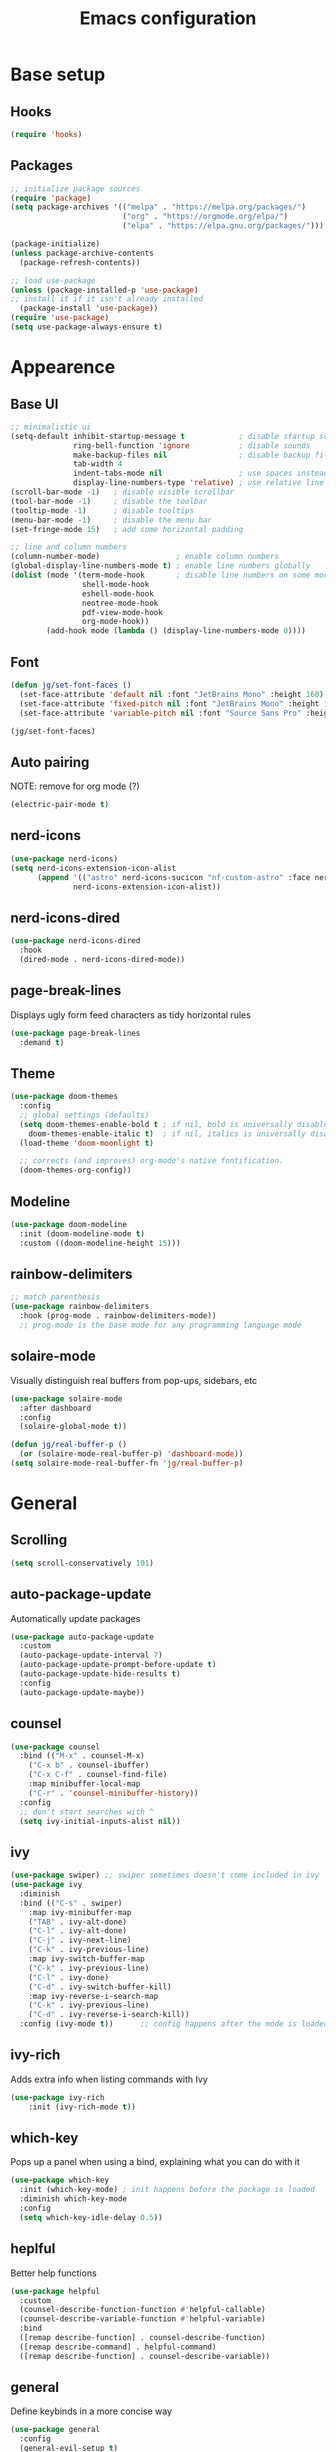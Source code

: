 #+title: Emacs configuration
#+PROPERTY: header-args:emacs-lisp :tangle ./init.el

* Base setup
** Hooks

#+begin_src emacs-lisp
(require 'hooks)
#+end_src

** Packages

#+begin_src emacs-lisp
;; initialize package sources
(require 'package)
(setq package-archives '(("melpa" . "https://melpa.org/packages/")
                         ("org" . "https://orgmode.org/elpa/")
                         ("elpa" . "https://elpa.gnu.org/packages/")))

(package-initialize)
(unless package-archive-contents
  (package-refresh-contents))

;; load use-package
(unless (package-installed-p 'use-package)
;; install it if it isn't already installed
  (package-install 'use-package))
(require 'use-package)
(setq use-package-always-ensure t)
#+end_src


* Appearence
** Base UI

#+begin_src emacs-lisp
;; minimalistic ui
(setq-default inhibit-startup-message t            ; disable startup screen
              ring-bell-function 'ignore           ; disable sounds
              make-backup-files nil                ; disable backup files
              tab-width 4
              indent-tabs-mode nil                 ; use spaces instead of tabs
              display-line-numbers-type 'relative) ; use relative line numbers
(scroll-bar-mode -1)   ; disable visible scrollbar
(tool-bar-mode -1)     ; disable the toolbar
(tooltip-mode -1)      ; disable tooltips
(menu-bar-mode -1)     ; disable the menu bar
(set-fringe-mode 15)   ; add some horizontal padding

;; line and column numbers
(column-number-mode)                 ; enable column numbers
(global-display-line-numbers-mode t) ; enable line numbers globally
(dolist (mode '(term-mode-hook       ; disable line numbers on some modes
                shell-mode-hook
                eshell-mode-hook
                neotree-mode-hook
                pdf-view-mode-hook
                org-mode-hook))
        (add-hook mode (lambda () (display-line-numbers-mode 0))))
#+end_src

** Font

#+begin_src emacs-lisp
(defun jg/set-font-faces ()
  (set-face-attribute 'default nil :font "JetBrains Mono" :height 160)
  (set-face-attribute 'fixed-pitch nil :font "JetBrains Mono" :height 160)
  (set-face-attribute 'variable-pitch nil :font "Source Sans Pro" :height 160))

(jg/set-font-faces)
#+end_src

** Auto pairing

NOTE: remove for org mode (?)

#+begin_src emacs-lisp
(electric-pair-mode t)
#+end_src

** nerd-icons

#+begin_src emacs-lisp
(use-package nerd-icons)
(setq nerd-icons-extension-icon-alist
      (append '(("astro" nerd-icons-sucicon "nf-custom-astro" :face nerd-icons-orange))
              nerd-icons-extension-icon-alist))
#+end_src

** nerd-icons-dired

#+begin_src emacs-lisp
(use-package nerd-icons-dired
  :hook
  (dired-mode . nerd-icons-dired-mode))
#+end_src

** page-break-lines

Displays ugly form feed characters as tidy horizontal rules

#+begin_src emacs-lisp
(use-package page-break-lines
  :demand t)
#+end_src

** Theme

#+begin_src emacs-lisp
(use-package doom-themes
  :config
  ;; global settings (defaults)
  (setq doom-themes-enable-bold t ; if nil, bold is universally disabled
    doom-themes-enable-italic t)  ; if nil, italics is universally disabled
  (load-theme 'doom-moonlight t)

  ;; corrects (and improves) org-mode's native fontification.
  (doom-themes-org-config))
#+end_src

** Modeline

#+begin_src emacs-lisp
(use-package doom-modeline
  :init (doom-modeline-mode t)
  :custom ((doom-modeline-height 15)))
#+end_src

** rainbow-delimiters

#+begin_src emacs-lisp
;; match parenthesis
(use-package rainbow-delimiters
  :hook (prog-mode . rainbow-delimiters-mode))
  ;; prog-mode is the base mode for any programming language mode
#+end_src

** solaire-mode

Visually distinguish real buffers from pop-ups, sidebars, etc

#+begin_src emacs-lisp
(use-package solaire-mode
  :after dashboard
  :config
  (solaire-global-mode t))

(defun jg/real-buffer-p ()
  (or (solaire-mode-real-buffer-p) 'dashboard-mode))
(setq solaire-mode-real-buffer-fn 'jg/real-buffer-p)
#+end_src


* General
** Scrolling

#+begin_src emacs-lisp
(setq scroll-conservatively 101)
#+end_src

** auto-package-update

Automatically update packages

#+begin_src emacs-lisp
(use-package auto-package-update
  :custom
  (auto-package-update-interval 7)
  (auto-package-update-prompt-before-update t)
  (auto-package-update-hide-results t)
  :config
  (auto-package-update-maybe))
#+end_src

** counsel

#+begin_src emacs-lisp
(use-package counsel
  :bind (("M-x" . counsel-M-x)
    ("C-x b" . counsel-ibuffer)
    ("C-x C-f" . counsel-find-file)
    :map minibuffer-local-map
    ("C-r" . 'counsel-minibuffer-history))
  :config
  ;; don't start searches with ^
  (setq ivy-initial-inputs-alist nil))
#+end_src

** ivy

#+begin_src emacs-lisp
(use-package swiper) ;; swiper sometimes doesn't come included in ivy
(use-package ivy
  :diminish
  :bind (("C-s" . swiper)
    :map ivy-minibuffer-map
    ("TAB" . ivy-alt-done)
    ("C-l" . ivy-alt-done)
    ("C-j" . ivy-next-line)
    ("C-k" . ivy-previous-line)
    :map ivy-switch-buffer-map
    ("C-k" . ivy-previous-line)
    ("C-l" . ivy-done)
    ("C-d" . ivy-switch-buffer-kill)
    :map ivy-reverse-i-search-map
    ("C-k" . ivy-previous-line)
    ("C-d" . ivy-reverse-i-search-kill))
  :config (ivy-mode t))      ;; config happens after the mode is loaded
#+end_src

** ivy-rich

Adds extra info when listing commands with Ivy

#+begin_src emacs-lisp
(use-package ivy-rich
    :init (ivy-rich-mode t))
#+end_src

** which-key

Pops up a panel when using a bind, explaining what you can do with it

#+begin_src emacs-lisp
(use-package which-key
  :init (which-key-mode) ; init happens before the package is loaded
  :diminish which-key-mode
  :config
  (setq which-key-idle-delay 0.5))
#+end_src

** heplful

Better help functions

#+begin_src emacs-lisp
(use-package helpful
  :custom
  (counsel-describe-function-function #'helpful-callable)
  (counsel-describe-variable-function #'helpful-variable)
  :bind
  ([remap describe-function] . counsel-describe-function)
  ([remap describe-command] . helpful-command)
  ([remap describe-function] . counsel-describe-variable))
#+end_src

** general

Define keybinds in a more concise way

#+begin_src emacs-lisp
(use-package general
  :config
  (general-evil-setup t)

  ;; making C-SPC the new leader key
  (general-create-definer jg/leader-keys
    :keymaps '(normal insert visual emacs)
    :prefix "SPC"
    :global-prefix "C-SPC")

  (jg/leader-keys
    "t" '(:ignore t :which-key "toggles")))
#+end_src

** undo-fu

Better undo and redo

#+begin_src emacs-lisp
(use-package undo-fu)
#+end_src

** hydra

Temporary bindings for repetitive actions

#+begin_src emacs-lisp
(use-package hydra)
#+end_src

** evil

Vim keybindings

#+begin_src emacs-lisp
(use-package evil
  :init
  (setq evil-want-integration t)
  (setq evil-want-keybinding nil)
  (setq evil-want-C-i-jump nil)
  (setq evil-undo-system 'undo-fu)
  :config
  (evil-mode t)
  ;; use C-g instead of ESC to go back to normal mode
  (define-key evil-insert-state-map (kbd "C-g") 'evil-normal-state)

  ;; when a line wraps
  (evil-global-set-key 'motion "j" 'evil-next-visual-line)
  (evil-global-set-key 'motion "k" 'evil-previous-visual-line)

  (evil-set-initial-state 'messages-buffer-mode 'normal)
  (evil-set-initial-state 'dashboard-mode 'normal))
#+end_src

** evil-collection

Evil keybindings for different emacs modes

#+begin_src emacs-lisp
(use-package evil-collection
  :after evil ;; load this package after evil is loaded
  :config
  (evil-collection-init))
#+end_src

** multiple-cursors

NOTE: Not used atm

#+begin_src emacs-lisp
;(use-package multiple-cursors)
#+end_src

** dashboard

#+begin_src emacs-lisp
(use-package dashboard
  :after page-break-lines
  :init
  (setq initial-buffer-choice (lambda () (get-buffer-create dashboard-buffer-name)))
  :custom
  (dashboard-startup-banner "~/emacs.rc/logo.txt")
  (dashboard-icon-type 'nerd-icons)
  (dashboard-set-heading-icons t)
  (dashboard-set-file-icons t)
  (dashboard-display-icons-p t)
  (dashboard-navigation-cycle t)
  (dashboard-show-shortcuts nil)
  (dashboard-vertically-center-content t)
  (dashboard-page-separator "\n\f\n")

  (dashboard-items '((recents   . 5)
                     (agenda    . 5)))

  (dashboard-item-names '(("Agenda for today:"           . "Today:")
                          ("Agenda for the coming week:" . "Agenda:")))

  (dashboard-startupify-list '(dashboard-insert-banner
                               dashboard-insert-items
                               dashboard-insert-newline
                               dashboard-insert-footer))
  :config
  (dashboard-setup-startup-hook))
#+end_src

** pdf-tools

View pdfs inside emacs

#+begin_src emacs-lisp
(use-package pdf-tools
  :config
  (pdf-tools-install)
  (setq-default pdf-view-display-size 'fit-width)
  (define-key pdf-view-mode-map (kbd "/") 'isearch-forward))
#+end_src

** Keybindings

#+begin_src emacs-lisp
(defhydra hydra-zoom nil
  "zoom"
  ("j" text-scale-increase "in")
  ("k" text-scale-decrease "out")
  ("f" nil "finished" :exit t))

(jg/leader-keys "tz" '(hydra-zoom/body :which-key "zoom"))

(evil-define-key '(normal visual) 'global
  "L" 'evil-end-of-line
  "H" 'evil-beginning-of-line)

(evil-define-key '(normal insert) 'global
  (kbd "C-x h") 'previous-buffer
  (kbd "C-x l") 'next-buffer)

;;(defun jg/visual-insert ()
;; (interactive)
;; (mc/edit-lines))

;;(evil-define-key 'visual 'global
;;  (kbd "a") 'jg/visual-insert)

(evil-define-key 'normal prog-mode-map
  (kbd "C-.") 'lsp-find-definition
  (kbd "C-?") 'lsp-find-references)
#+end_src


* Dev
** Whitespace handling

#+begin_src emacs-lisp
(add-hook 'prog-mode-hook 'jg/whitespaces-hook)
#+end_src

** Tree-sitter

#+begin_src emacs-lisp
(setq major-mode-remap-alist
 '((javascript-mode . js-ts-mode)
   (c-mode . c-ts-mode)))
#+end_src

** evil-nerd-commenter

#+begin_src emacs-lisp
(use-package evil-nerd-commenter
  :bind ("C-," . evilnc-comment-or-uncomment-lines))
#+end_src

** projectile

Managing projects

#+begin_src emacs-lisp
(use-package projectile
  :diminish projectile-mode
  :config (projectile-mode)
  :custom ((projectile-completion-system 'ivy))
  :bind-keymap
  ("C-c p" . projectile-command-map)
  :init
  (when (file-directory-p "~/dev"))
    (setq projectile-project-search-path '("~/dev")))
#+end_src

** counsel-projectile

Improve projectile and ivy integration

#+begin_src emacs-lisp
(use-package counsel-projectile
  :config (counsel-projectile-mode))
#+end_src

** magit

Git integration

#+begin_src emacs-lisp
(use-package magit
  :custom
  (magit-display-buffer-function
  #'magit-display-buffer-same-window-except-diff-v1))
#+end_src

** forge

GitHub integration (open prs, see issues, etc.)

#+begin_src emacs-lisp
(use-package forge)
#+end_src

** flycheck

On-the-fly syntax checking

#+begin_src emacs-lisp
(use-package flycheck
  :config
  (add-hook 'after-init-hook #'global-flycheck-mode))
#+end_src

** lsp-mode

LSP support

#+begin_src emacs-lisp
(use-package lsp-mode
  :init
  (setq lsp-keymap-prefix "C-c l")
  :hook ((python-mode . lsp-deferred)
         (js-ts-mode . lsp-deferred)
         (c-ts-mode . lsp-deferred)
         (c++-mode . lsp-deferred)
         (rust-mode . lsp-deferred)
         (astro-mode . lsp-deferred)
         (typescript-mode . lsp-deferred)
         (tsx-mode . lsp-deferred)
         (lsp-mode . lsp-enable-which-key-integration))
  :commands (lsp lsp-deferred)
  :custom
  (lsp-headerline-breadcrumb-enable nil)
  :config
  (lsp-enable-which-key-integration t))
#+end_src

** lsp-ui

Higher level UI modules (flycheck support, code lenses, etc.)

#+begin_src emacs-lisp
(use-package lsp-ui
  :hook (lsp-mode . lsp-ui-mode)
  :custom
  (lsp-ui-doc-position 'bottom))
#+end_src

** dap-mode

Debugger

#+begin_src emacs-lisp
(use-package dap-mode
  :after lsp-mode)
#+end_src

** fancy-compilation

Improvements to the basic compilation mode

#+begin_src emacs-lisp
(use-package fancy-compilation
  :commands (fancy-compilation-mode))

(with-eval-after-load 'compile
  (fancy-compilation-mode))
#+end_src

** skewer-mode

Live server

#+begin_src emacs-lisp
(use-package skewer-mode)
(add-hook 'js2-mode-hook 'skewer-mode)
(add-hook 'css-mode-hook 'skewer-css-mode)
(add-hook 'html-mode-hook 'skewer-html-mode)
#+end_src

** lsp-tailwindcss

#+begin_src emacs-lisp
(use-package lsp-tailwindcss
  :after lsp-mode)
#+end_src

** web-mode

#+begin_src emacs-lisp
(use-package web-mode)
#+end_src

** astro-mode

#+begin_src emacs-lisp
(define-derived-mode astro-mode web-mode "astro")
(setq auto-mode-alist
      (append '((".*\\.astro\\'" . astro-mode))
              auto-mode-alist))
#+end_src

** typescript-mode

#+begin_src emacs-lisp
(use-package typescript-mode
  :config
  (define-derived-mode tsx-mode typescript-mode "tsx")
  (add-to-list 'auto-mode-alist '(".*\\.tsx\\'" . typescriptreact-mode)))
#+end_src


* Org mode

#+begin_src emacs-lisp
;; org mode appearance settings (strongly inspired by SystemCrafter's config)
(defun jg/org-appearance-setup ()
   (dolist (face '((org-level-1 . 1.4)
                   (org-level-2 . 1.2)
                   (org-level-3 . 1.1)
                   (org-level-4 . 1.0)
                   (org-level-5 . 1.1)
                   (org-level-6 . 1.1)
                   (org-level-7 . 1.1)))
   (set-face-attribute (car face) nil :font "Source Sans Pro" :weight 'regular :height (cdr face)))

   ;; Use • in lists instead of -
   (font-lock-add-keywords 'org-mode
    '(("^ *\\([-]\\) "
        (0 (prog1 () (compose-region (match-beginning 1) (match-end 1) "•"))))))

   ;; Ensure that anything that should be fixed-pitch in Org files appears that way
   (set-face-attribute 'org-block nil :foreground nil :inherit 'fixed-pitch)
   (set-face-attribute 'org-code nil :inherit '(shadow fixed-pitch))
   (set-face-attribute 'org-table nil :inherit '(shadow fixed-pitch))
   (set-face-attribute 'org-verbatim nil :inherit '(shadow fixed-pitch))
   (set-face-attribute 'org-special-keyword nil :inherit '(font-lock-comment-face fixed-pitch))
   (set-face-attribute 'org-meta-line nil :inherit '(font-lock-comment-face fixed-pitch))
   (set-face-attribute 'org-checkbox nil :inherit 'fixed-pitch))

(use-package org
  :config
  (setq org-ellipsis ""
        org-hide-emphasis-markers t)
  (jg/org-appearance-setup))


(add-hook 'org-mode-hook (lambda () (add-hook 'after-save-hook #'jg/org-tangle-hook)))
#+end_src

** Whitespace handling

#+begin_src emacs-lisp
;(add-hook 'org-mode-hook 'jg/whitespaces-hook)
#+end_src

** Babel

Code block functionality

#+begin_src emacs-lisp
(org-babel-do-load-languages 'org-babel-load-languages
  '((emacs-lisp . t)))
(setq org-confirm-babel-evaluate nil)
#+end_src

** Templates

#+begin_src emacs-lisp
(require 'org-tempo)
(add-to-list 'org-structure-template-alist '("el" . "src emacs-lisp"))
#+end_src

** org-bullets

Allows customization of bullets (*)

#+begin_src emacs-lisp
(use-package org-bullets
  :after org
  :hook (org-mode . org-bullets-mode)
  :custom
  (org-bullets-bullet-list '("" "")))
#+end_src

** visual-fill-mode

Center text on screen

#+begin_src emacs-lisp
    (use-package visual-fill-column
      :defer t
      :hook (org-mode . jg/org-visual-fill-hook))
#+end_src

** org-sidebar

Sidebar for org files

#+begin_src emacs-lisp
(use-package org-sidebar)

(evil-define-key '(normal insert) 'org-mode-map
  (kbd "C-x f") 'org-sidebar-tree-toggle)
#+end_src


* Note taking

A lot of inspiration for this setup came from:
- [[https://jonathanabennett.github.io/blog/2019/05/29/writing-academic-papers-with-org-mode/][Writing academic papers with org mode]]
- [[https://honnef.co/articles/my-org-roam-workflows-for-taking-notes-and-writing-articles/][My org-roam workflows for taking notes and writing articles]]
- [[https://kristofferbalintona.me/posts/202206141852/][Citations in org-mode: Org-cite and Citar]]
- [[https://emacsconf.org/2021/talks/research/][EmacsConf 2021: Managing a research workflow (bibliographies, note-taking, and arXiv)]]

** org-cite

Insert citations

#+begin_src emacs-lisp
(evil-define-key '(normal insert) org-mode-map
  (kbd "C-c ]") 'org-cite-insert)

(setq org-cite-csl-styles-dir (expand-file-name "~/docs/zotero/styles/"))
#+end_src

** citar

Improvements to the basic org-cite frontend

#+begin_src emacs-lisp
(use-package citar
  :custom
  (org-cite-global-bibliography '("~/docs/bibliography/library.bib"))
  (org-cite-insert-processor 'citar)
  (org-cite-follow-processor 'citar)
  (org-cite-activate-processor 'citar)
  (citar-bibliography org-cite-global-bibliography))

(setq citar-templates
  '((main . "${author editor:30%sn}    ${date year issued:4}    ${title:48}")
    (suffix . "    ${=key= id:15}    ${=type=:12}    ${tags keywords:*}")
    (preview . "${author editor:%etal} (${year issued date}) ${title}, ${journal journaltitle publisher container-title collection-title}.\n")
    (note . "Notes on ${author editor:%etal}, ${title}")))

(defvar citar-indicator-files-icons
  (citar-indicator-create
   :symbol (nerd-icons-faicon
            "nf-fa-file_o"
            :face 'nerd-icons-green
            :v-adjust -0.1)
   :function #'citar-has-files
   :padding "  " ; need this because the default padding is too low for these icons
   :tag "has:files"))

(defvar citar-indicator-notes-icons
  (citar-indicator-create
   :symbol (nerd-icons-codicon
            "nf-cod-note"
            :face 'nerd-icons-blue
            :v-adjust -0.3)
   :function #'citar-has-notes
   :padding "    "
   :tag "has:notes"))

(setq citar-indicators (list citar-indicator-files-icons citar-indicator-notes-icons))
#+end_src

** citeproc

Rendering citations and bibliographies in styles described in CSL

#+begin_src emacs-lisp
(use-package citeproc
  :config
  (setq org-cite-export-processors (csl "ieee" "ieee")))

;; The IEEE style causes an error when trying to export an empty bibliography.
(defun dh/org-cite-export-bibliography-advice (fn keyword _ info)
  (if (org-cite-list-keys info)
      (funcall fn keyword nil info)))

(advice-add #'org-cite-export-bibliography :around #'dh/org-cite-export-bibliography-advice)
#+end_src

** org-roam

Used for blog posts and literature and permanent notes

#+begin_src emacs-lisp
  (use-package org-roam
    :demand t
    :custom
    (org-roam-directory "~/wiki/slipbox")
    (org-roam-capture-templates
     '(("p" "permanent note" plain
      "* ${title}\n\n%?\n\n"
      :if-new
      (file+head "%<%Y%m%d%H%M%S>-${slug}.org"
      "#+title: ${title}\n#+created: %U\n\n")
      :unnarrowed t)
       ("l" "literature note" plain
      "\n* ${title}\n\n%?\n\n"
      :if-new
      (file+head "%(expand-file-name citar-org-roam-subdir org-roam-directory)/${citar-citekey}.org"
      "#+title: ${note-title}\n#+created: %U\n")
      :unnarrowed t)
      ("b" "blog post" plain
      "\n%?\n\n* References\n\n#+print_bibliography"
      :if-new
      (file+head "${slug}.org"
      ":PROPERTIES:
:kind: blog post
:END:
#+OPTIONS: toc:nil
#+title: ${title}
#+author:
#+filetags:
#+created: %U
#+publishdate:\n\n")
      :unnarrowed t)))
    :bind (("C-c n l" . org-roam-buffer-toggle)
           ("C-c n f" . org-roam-node-find)
           ("C-c n i" . org-roam-node-insert))
    :config
    (org-roam-setup))
#+end_src

** citar-org-roam

Tighter citar and org-roam integration

#+begin_src emacs-lisp
(use-package citar-org-roam
  :after (citar org-roam)
  :config (citar-org-roam-mode))
(setq citar-org-roam-capture-template-key "l")
(setq citar-org-roam-subdir "literature")
#+end_src

** org-capture

Used for project and fleeting notes

#+begin_src emacs-lisp
(setq org-capture-templates
      '(("f" "fleeting note" entry (file "~/wiki/fleeting.org")
         "** TODO %^{Note title}\nRegistered on:%U\n%?" :empty-lines-before 1)
        ("p" "project note" entry (file "~/wiki/project-notes.org")
         "* %^{Project name}\n\n** TODO %?\n")))
#+end_src

* Blog

Setup inspired by [[https://honnef.co/articles/my-org-roam-workflows-for-taking-notes-and-writing-articles/][My org-roam workflows for taking notes and writing articles]]

** ox-hugo

Export Org to Hugo-compatible Markdown. I use Astro for my blog but it's pretty much the same.

#+begin_src emacs-lisp
(use-package ox-hugo
  :after ox
  :config
  (setq org-hugo-base-dir "~/dev/website/src/content/blog"))
#+end_src
